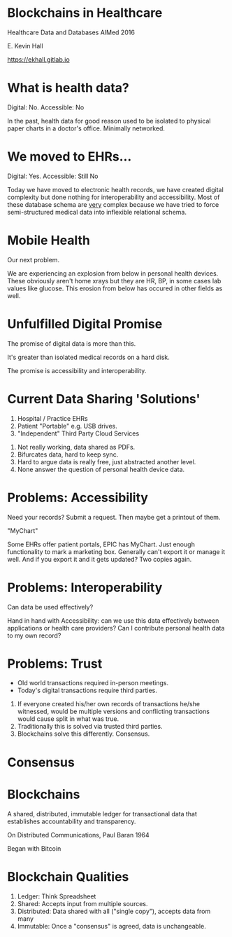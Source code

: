 #+REVEAL_ROOT: ./reveal.js
#+REVEAL_TRANS: linear
#+REVEAL_THEME: blood
#+REVEAL_PLUGINS: notes:t
#+OPTIONS: reveal_title_slide:nil toc:nil num:nil
#+REVEAL_HLEVEL: 1

* Blockchains in Healthcare
Healthcare Data and Databases
AIMed 2016

E. Kevin Hall 

https://ekhall.gitlab.io

* What is health data?
[[./resources/paperrecords.jpg]]

#+ATTR_REVEAL: :frag roll-in
Digital: No. Accessible: No

#+BEGIN_NOTES
In the past, health data for good reason used to be isolated to physical paper charts in a doctor's office. Minimally networked.
#+END_NOTES

* We moved to EHRs...
[[./resources/uml.png]]

#+ATTR_REVEAL: :frag roll-in
Digital: Yes. Accessible: Still No

#+BEGIN_NOTES
Today we have moved to electronic health records, we have created digital complexity but done nothing for interoperability and accessibility. Most of these database schema are _very_ complex because we have tried to force semi-structured medical data into inflexible relational schema.  
#+END_NOTES

* Mobile Health 
Our next problem.

[[./resources/med-personal-data.png]]

#+BEGIN_NOTES
We are experiencing an explosion from below in personal health devices. These obviously aren't home xrays but they are HR, BP, in some cases lab values like glucose. This erosion from below has occured in other fields as well.
#+END_NOTES

* Unfulfilled Digital Promise 
The promise of digital data is more than this.

It's greater than isolated medical records on a hard disk.

The promise is accessibility and interoperability.

* Current Data Sharing 'Solutions'

1. Hospital / Practice EHRs
2. Patient "Portable" e.g. USB drives.
3. "Independent" Third Party Cloud Services

#+BEGIN_NOTES
1. Not really working, data shared as PDFs.
2. Bifurcates data, hard to keep sync.
3. Hard to argue data is really free, just abstracted another level.
4. None answer the question of personal health device data.
#+END_NOTES

* Problems: Accessibility
Need your records? Submit a request. Then maybe get a printout of them. 

"MyChart"

#+BEGIN_NOTES
Some EHRs offer patient portals, EPIC has MyChart. Just enough functionality to mark a marketing box. Generally can't export it or manage it well. And if you export it and it gets updated? Two copies again.
#+END_NOTES 

* Problems: Interoperability
Can data be used effectively?

#+BEGIN_NOTES
Hand in hand with Accessibility: can we use this data effectively between applications or health care providers? Can I contribute personal health data to my own record?
#+END_NOTES 

* Problems: Trust
- Old world transactions required in-person meetings.
- Today's digital transactions require third parties.

#+BEGIN_NOTES
1. If everyone created his/her own records of transactions he/she witnessed, would be multiple versions and conflicting transactions would cause split in what was true.
2. Traditionally this is solved via trusted third parties.
3. Blockchains solve this differently. Consensus.
#+END_NOTES 

* Consensus

* Blockchains
A shared, distributed, immutable ledger for transactional data that establishes accountability and transparency.
[[./resources/network-diagram.jpg]]

On Distributed Communications, Paul Baran 1964

#+BEGIN_NOTES
Began with Bitcoin
#+END_NOTES

* Blockchain Qualities
#+ATTR_REVEAL: :frag (appear)
1. Ledger: Think Spreadsheet
2. Shared: Accepts input from multiple sources.
3. Distributed: Data shared with all ("single copy"), accepts data from many
4. Immutable: Once a "consensus" is agreed, data is unchangeable.

#+BEGIN_NOTES

#+END_NOTES 
